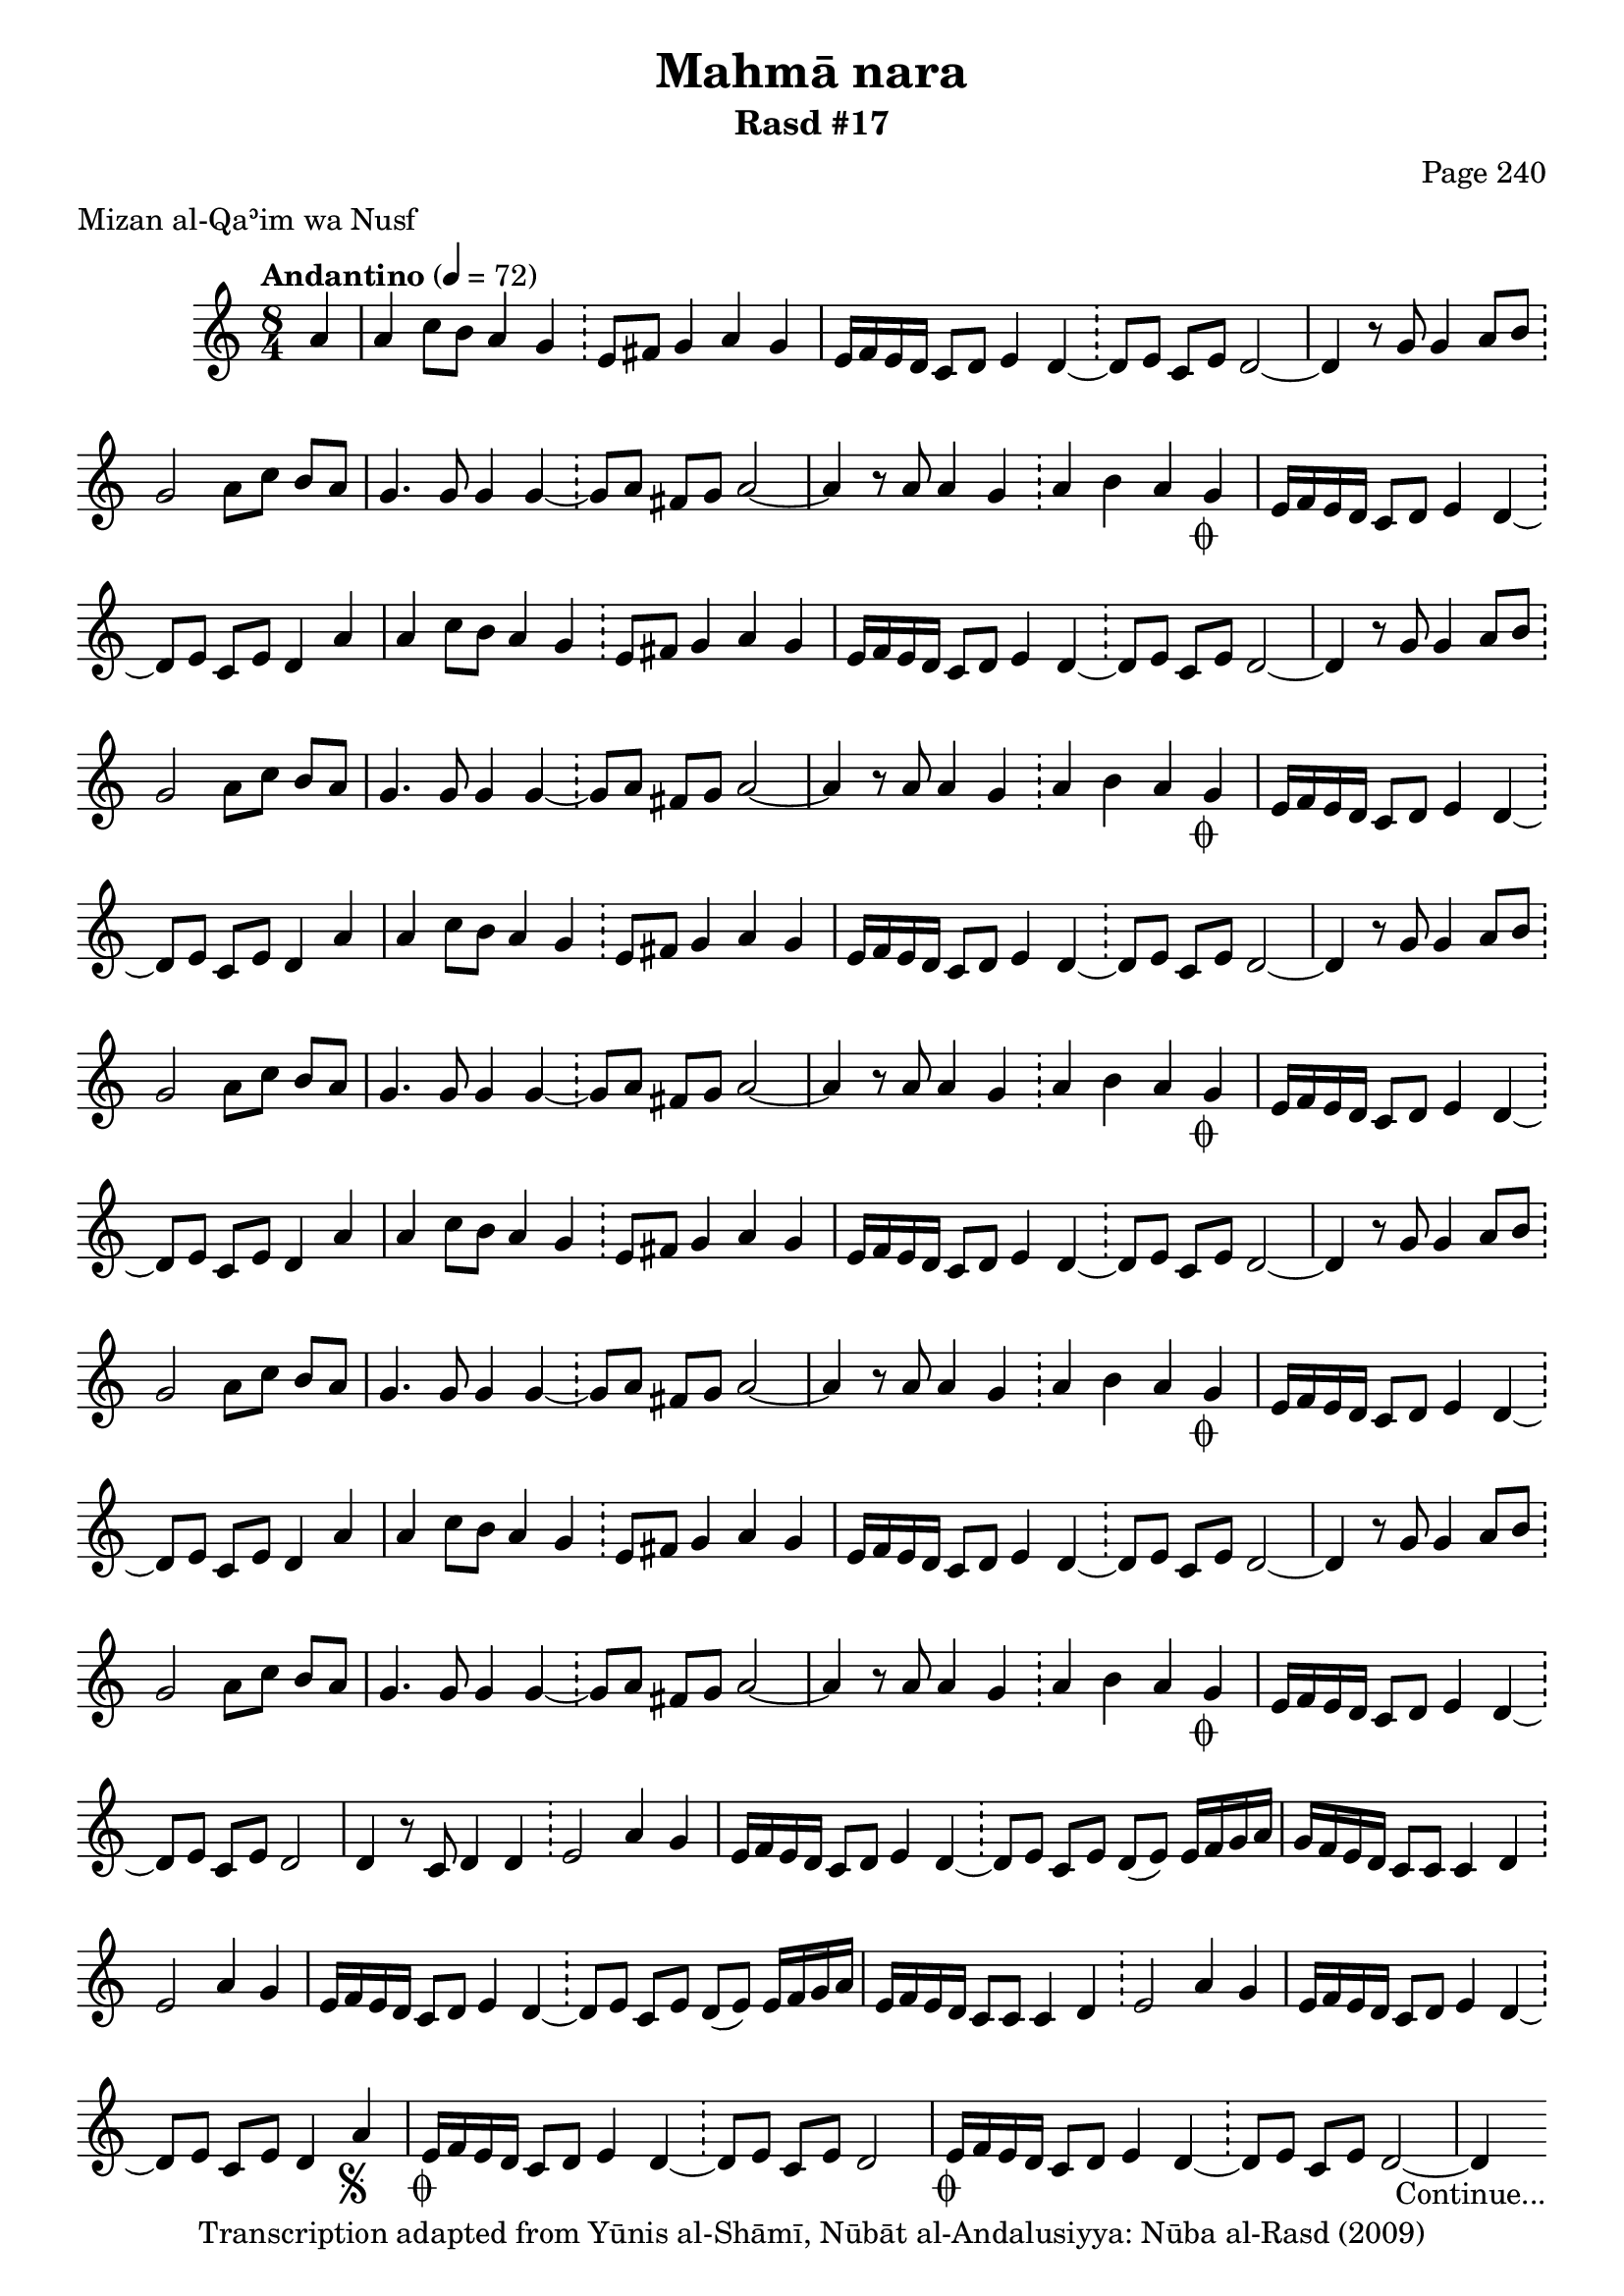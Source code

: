 \version "2.18.2"

\header {
	title = "Mahmā nara"
	subtitle = "Rasd #17"
	composer = "Page 240"
	meter = "Mizan al-Qaʾim wa Nusf"
	copyright = "Transcription adapted from Yūnis al-Shāmī, Nūbāt al-Andalusiyya: Nūba al-Rasd (2009)"
	tagline = ""
}

% VARIABLES

db = \bar "!"
dc = \markup { \right-align { \italic { "D.C. al Fine" } } }
ds = \markup { \right-align { \italic { "D.S. al Fine" } } }
dsalcoda = \markup { \right-align { \italic { "D.S. al Coda" } } }
dcalcoda = \markup { \right-align { \italic { "D.C. al Coda" } } }
fine = \markup { \italic { "Fine" } }
incomplete = \markup { \right-align "Incomplete: missing pages in scan. Following number is likely also missing" }
continue = \markup { \center-align "Continue..." }
segno = \markup { \musicglyph #"scripts.segno" }
coda = \markup { \musicglyph #"scripts.coda" }
error = \markup { { "Wrong number of beats in score" } }
repeaterror = \markup { { "Score appears to be missing repeat" } }
accidentalerror = \markup { { "Unclear accidentals" } }

% TRANSCRIPTION

\score {
	\relative d'' {
		\clef "treble"
		\key c \major
		\time 8/4
			\set Timing.beamExceptions = #'()
			\set Timing.baseMoment = #(ly:make-moment 1/4)
			\set Timing.beatStructure = #'(1 1 1 1 1 1 1 1)
		\tempo "Andantino" 4 = 72

		\partial 4

		a4 |

		\repeat unfold 5 {

			a4 c8 b a4 g \db e8 fis g4 a g |
			e16 f e d c8 d e4 d~ \db d8 e c e d2~ |
			d4 r8 g g4 a8 b \db g2 a8 c b a |
			g4. g8 g4 g~ \db g8 a fis g a2~ |
			a4 r8 a a4 g \db a4 b a g-\coda |

		}

		\alternative {
			{ e16 f e d c8 d e4 d~ \db d8 e c e d4 a' | }
			{ e16 f e d c8 d e4 d~ \db d8 e c e d2 | }
		}

		d4 r8 c8 d4 d \db e2 a4 g |

		\repeat unfold 2 {

			e16 f e d c8 d e4 d~ \db d8 e c e d( e) e16 f g a |

		}

		\alternative {
			{ g16 f e d c8 c c4 d \db e2 a4 g | }
			{ e16 f e d c8 c c4 d \db e2 a4 g | }
		}

		e16 f e d c8 d e4 d~ \db d8 e c e d4 a'-\segno |

		\repeat unfold 2 {
			e16-\coda f e d c8 d e4 d~ \db d8 e c e d2~ |
		}

		d4-\continue

	}

	\layout {}
	\midi {}
}
